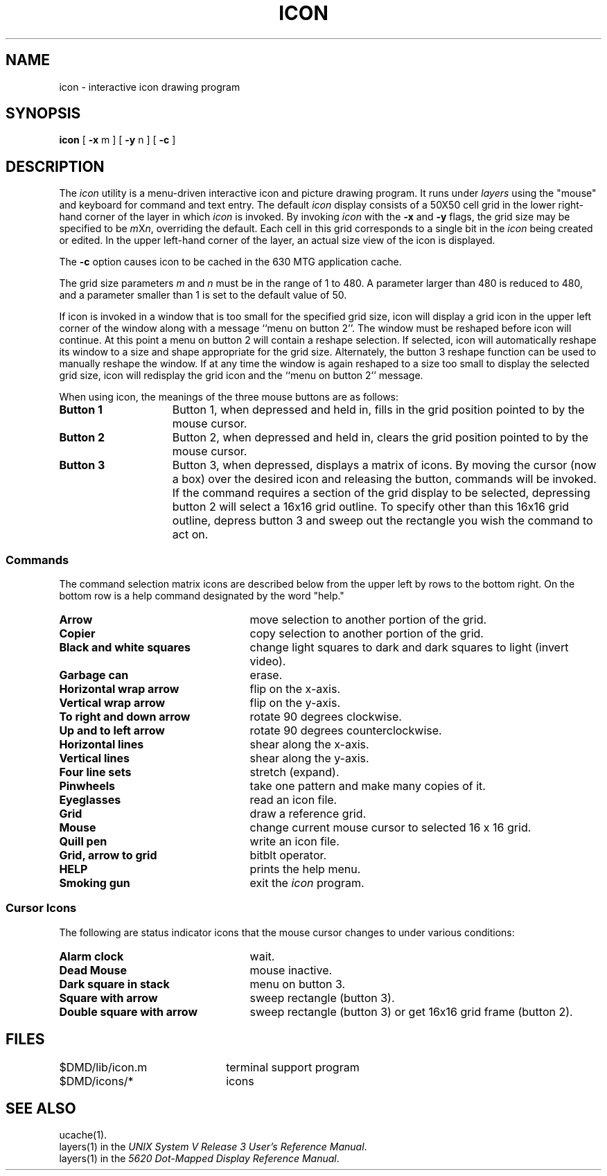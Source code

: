 .TH ICON 1 "630 MTG"
.SH NAME
icon \- interactive icon drawing program
.SH SYNOPSIS
.B icon
[ \fB\-x\fR m ] [ \fB\-y\fR n ] [ \fB\-c\fR ]
.SH DESCRIPTION
The
.I icon
utility
is a menu-driven interactive icon and picture drawing program.
It runs under 
.I layers
using the "mouse" and keyboard for command and text entry.
The default \fIicon\fR display consists of a 50X50 cell grid in the
lower right-hand corner of the layer in which
.I icon
is invoked.  By invoking \fIicon\fR with the \fB\-x\fR and \fB\-y\fR flags,
the grid size may be specified to be \fIm\fRX\fIn\fR, overriding the default.
Each cell in this grid corresponds to a single bit in the 
.I icon
being created or edited.
In the upper left-hand corner of the layer,
an actual size view of the icon is displayed.
.P
The \f3\-c\f1 option causes icon to be cached in the 630 MTG
application cache.
.P
The grid size parameters \f2m\f1 and \f2n\f1 must be in the
range of 1 to 480. A parameter larger than 480 is reduced to
480, and a parameter smaller than 1 is set to the default
value of 50.
.P
If icon is invoked in a window that is too small for the
specified grid size, icon will display a grid icon in
the upper left corner of the window along with a message
``menu on button 2''. The window must be reshaped before icon
will continue. At this point a menu on button 2 will contain a
reshape selection. If selected, icon will automatically
reshape its window to a size and shape appropriate for the
grid size. Alternately, the button 3 reshape function can be
used to manually reshape the window. If at any time the window
is again reshaped to a size too small to display the selected
grid size, icon will redisplay the grid icon and the ``menu on
button 2'' message.
.P
When using icon, the meanings of the three mouse buttons are
as follows:
.TP 15
\f3Button 1\f1
Button 1, when depressed and held in, fills in the 
grid position pointed to by the mouse cursor.
.TP
\f3Button 2\f1
Button 2, when depressed and held in, clears the
grid position pointed to by the mouse cursor.
.TP
\f3Button 3\f1
Button 3, when depressed, displays a matrix of icons.
By moving the cursor (now a box) over the desired icon and releasing the
button, commands will be invoked.
If the command requires a section of the grid display to be
selected, depressing button 2 will select a 16x16 grid outline.
To specify other than this 16x16 grid outline,
depress button 3 and sweep out the rectangle you wish
the command to act on.
.bp
.SS Commands
The command selection matrix icons are described below from the upper left by rows
to the bottom right.
On the bottom row is a help command designated by the word "help."
.TP 25
\fBArrow\fR
move selection to another portion of the grid.
.TP
\fBCopier\fR
copy selection to another portion of the grid.
.TP
\fBBlack and white squares\fR
change light squares to dark and dark squares
to light (invert video).
.TP
\fBGarbage can\fR
erase.
.TP
\fBHorizontal wrap arrow\fR
flip on the x-axis.
.TP
\fBVertical wrap arrow\fR
flip on the y-axis.
.TP
\fBTo right and down arrow\fR
rotate 90 degrees clockwise.
.TP
\fBUp and to left arrow\fR
rotate 90 degrees counterclockwise.
.TP
\fBHorizontal lines\fR
shear along the x-axis.
.TP
\fBVertical lines\fR
shear along the y-axis.
.TP
\fBFour line sets\fR
stretch (expand).
.TP
\fBPinwheels\fR
take one pattern and make many copies of it.
.TP
\fBEyeglasses\fR
read an icon file.
.TP
\fBGrid\fR
draw a reference grid.
.TP
\fBMouse\fR
change current mouse cursor to selected 16 x 16 grid.
.TP
\fBQuill pen\fR
write an icon file.
.TP
\fBGrid, arrow to grid\fR
bitblt operator.  
.TP
\fBHELP\fR
prints the help menu.
.TP
\fBSmoking gun\fR
exit the \fIicon\fR program.
.SS Cursor Icons
The following are status indicator icons that the mouse cursor changes to
under various conditions:
.TP 25
\fBAlarm clock\fR
wait.
.TP
\fBDead Mouse\fR
mouse inactive.
.TP
\fBDark square in stack\fR
menu on button 3.
.TP
\fBSquare with arrow\fR
sweep rectangle (button 3).
.TP
\fBDouble square with arrow\fR
sweep rectangle (button 3)
or get 16x16 grid frame (button 2).
.bp
.SH FILES
.ta \w'$DMD/src/icons/texture/*     'u
$DMD/lib/icon.m	terminal support program
.br
$DMD/icons/*	icons
.SH SEE ALSO
ucache(1).
.br
layers(1) in the
\f2UNIX System V Release 3 User's Reference Manual\f1.
.br
layers(1) in the
\f25620 Dot-Mapped Display Reference Manual\f1.
